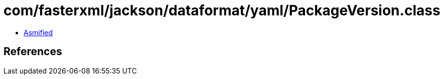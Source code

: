 = com/fasterxml/jackson/dataformat/yaml/PackageVersion.class

 - link:PackageVersion-asmified.java[Asmified]

== References

